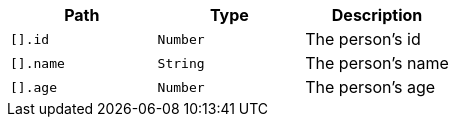 |===
|Path|Type|Description

|`[].id`
|`Number`
|The person's id

|`[].name`
|`String`
|The person's name

|`[].age`
|`Number`
|The person's age

|===